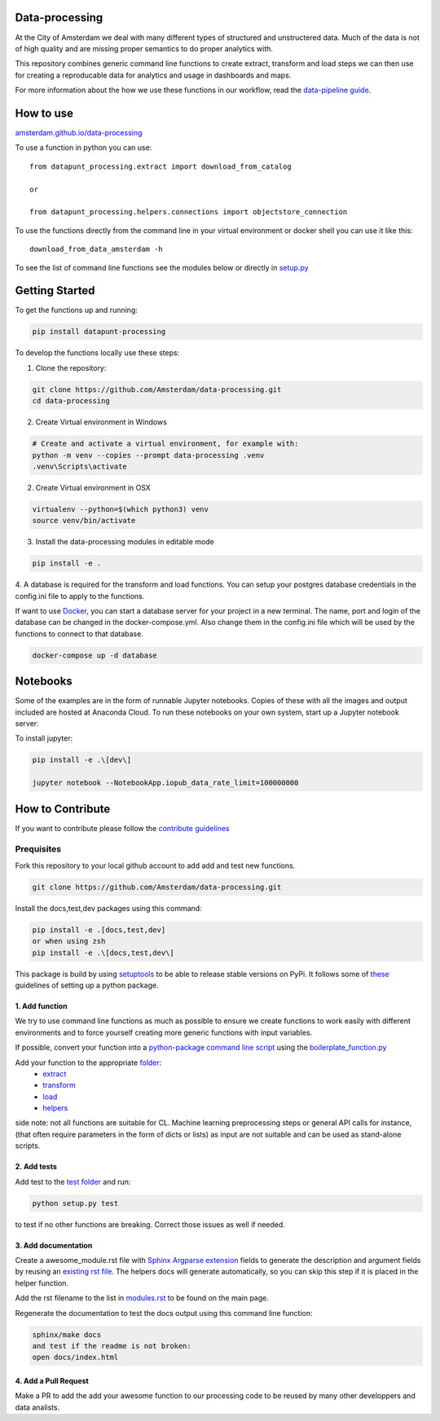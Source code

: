 Data-processing
===============

.. image:: https://img.shields.io/badge/python-3.6-blue.svg
   :target: https://www.python.org/

.. image:: https://img.shields.io/badge/license-MPLv2.0-blue.svg
   :target: https://www.mozilla.org/en-US/MPL/2.0/

At the City of Amsterdam we deal with many different types of structured and unstructered data. Much of the data is not of high quality and are missing proper semantics to do proper analytics with.

This repository combines generic command line functions to create extract, transform and load steps we can then use for creating a reproducable data for analytics and usage in dashboards and maps.

For more information about the how we use these functions in our workflow, read the
`data-pipeline guide <https://amsterdam.github.io/guides/data-pipeline/>`_.

How to use
==========

`amsterdam.github.io/data-processing <https://amsterdam.github.io/data-processing/>`_ 

To use a function in python you can use::

    from datapunt_processing.extract import download_from_catalog

    or 

    from datapunt_processing.helpers.connections import objectstore_connection

To use the functions directly from the command line in your virtual environment or docker shell you can use it like this::
    
    download_from_data_amsterdam -h 

To see the list of command line functions see the modules below or directly in `setup.py <https://github.com/Amsterdam/data-processing/blob/master/setup.py#L60>`_


Getting Started
===============


To get the functions up and running:

.. code-block:: bash

    pip install datapunt-processing



To develop the functions locally use these steps:

1. Clone the repository:

.. code-block:: bash

    git clone https://github.com/Amsterdam/data-processing.git
    cd data-processing

2. Create Virtual environment in Windows

.. code-block:: bash

    # Create and activate a virtual environment, for example with:
    python -m venv --copies --prompt data-processing .venv 
    .venv\Scripts\activate

2. Create Virtual environment in OSX

.. code-block:: bash

    virtualenv --python=$(which python3) venv
    source venv/bin/activate 

3. Install the data-processing modules in editable mode

.. code-block:: bash    

    pip install -e .

4. A database is required for the transform and load functions. 
You can setup your postgres database credentials in the config.ini file to apply to the functions.

If want to use `Docker <https://www.docker.com>`_, you can start a database server for your project in a new terminal. The name, port and login of the database can be changed in the docker-compose.yml. Also change them in the config.ini file which will be used by the functions to connect to that database.


.. code-block:: bash    

    docker-compose up -d database

Notebooks
=========
Some of the examples are in the form of runnable Jupyter notebooks. Copies of these with all the images and output included are hosted at Anaconda Cloud. To run these notebooks on your own system, start up a Jupyter notebook server:

To install jupyter:

.. code-block:: bash

    pip install -e .\[dev\]

    jupyter notebook --NotebookApp.iopub_data_rate_limit=100000000

How to Contribute
=================
If you want to contribute please follow the `contribute guidelines <https://amsterdam.github.io/CONTRIBUTING/>`_ 

Prequisites
-----------
Fork this repository to your local github account to add add and test new functions.

.. code-block:: bash

    git clone https://github.com/Amsterdam/data-processing.git

Install the docs,test,dev packages using this command:

.. code-block:: bash

    pip install -e .[docs,test,dev]
    or when using zsh
    pip install -e .\[docs,test,dev\]

This package is build by using `setuptools <http://setuptools.readthedocs.io>`_ to be able to release stable versions on PyPi. It follows some of `these <http://alexanderwaldin.github.io/packaging-python-project.html>`_ guidelines of setting up a python package.

1. Add function
^^^^^^^^^^^^^^^
We try to use command line functions as much as possible to ensure we create functions to work easily with different environments and to force yourself creating more generic functions with input variables.

If possible, convert your function into a `python-package command line script <https://python-packaging.readthedocs.io/en/latest/command-line-scripts.html>`_ using the `boilerplate_function.py <https://github.com/Amsterdam/data-processing/blob/master/src/boilerplate_function.py>`_ 

Add your function to the appropriate `folder <https://github.com/Amsterdam/data-processing/tree/master/src/datapunt_processing>`_:
    - `extract <https://github.com/Amsterdam/data-processing/tree/master/src/datapunt_processing/extract>`_
    - `transform <https://github.com/Amsterdam/data-processing/tree/master/src/datapunt_processing/transform>`_
    - `load <https://github.com/Amsterdam/data-processing/tree/master/src/datapunt_processing/load>`_
    - `helpers  <https://github.com/Amsterdam/data-processing/tree/master/src/datapunt_processing/helpers>`_


side note: not all functions are suitable for CL. Machine learning preprocessing steps or general API calls for instance, (that often require parameters in the form of dicts or lists) as input are not suitable and can be used as stand-alone scripts. 

2. Add tests
^^^^^^^^^^^^

Add test to the `test folder <https://github.com/Amsterdam/data-processing/tree/master/tests>`_ and run:

.. code-block:: bash

    python setup.py test

to test if no other functions are breaking. Correct those issues as well if needed.

3. Add documentation
^^^^^^^^^^^^^^^^^^^^
Create a awesome_module.rst file with `Sphinx Argparse extension <http://sphinx-argparse.readthedocs.io/en/latest/>`_ fields to generate the description and argument fields by reusing an `existing rst file <https://github.com/Amsterdam/data-processing/blob/master/sphinx/source/extract/download_from_data_amsterdam.rst>`_. The helpers docs will generate automatically, so you can skip this step if it is placed in the helper function. 

Add the rst filename to the list in `modules.rst <https://github.com/Amsterdam/data-processing/blob/master/sphinx/source/modules.rst>`_ to be found on the main page.

Regenerate the documentation to test the docs output using this command line function:

.. code-block:: bash

    sphinx/make docs
    and test if the readme is not broken:
    open docs/index.html

4. Add a Pull Request
^^^^^^^^^^^^^^^^^^^^^
Make a PR to add the add your awesome function to our processing code to be reused by many other developpers and data analists.

